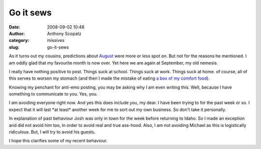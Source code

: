 Go it sews
##########
:date: 2008-09-02 10:48
:author: Anthony Scopatz
:category: missives
:slug: go-it-sews

As it turns out my cousins, predictions about `August`_ were more or
less spot on. But not for the reasons he mentioned. I am oddly glad that
my favourite month is now over. Yet here we are again at September, my
old nemesis.

I really have nothing positive to post. Things suck at school. Things
suck at work. Things suck at home. of course, all of this serves to
worsen my stomach (and then I made the mistake of eating `a box of my
comfort food`_).

Knowing my penchant for anti-emo posting, you may be asking why I am
even writing this. Well, because I have something to communicate to you.
Yes, you.

I am avoiding everyone right now. And yes this does include you, my
dear. I have been trying to for the past week or so. I expect that it
will last \*at least\* another week for me to sort out my own business.
So don't take it personally.

In explanation of past behaviour Josh was only in town for the week
before returning to Idaho. So I made an exception and did not avoid him
too, in order to avoid real and true ass-hood. Also, I am not avoiding
Michael as this is logistically ridiculous. But, I will try to avoid his
guests.

I hope this clarifies some of my recent behaviour.

.. _August: http://salaris.livejournal.com/2008/07/30/
.. _a box of my comfort food: http://www.annies.com/naturalmacandcheese
